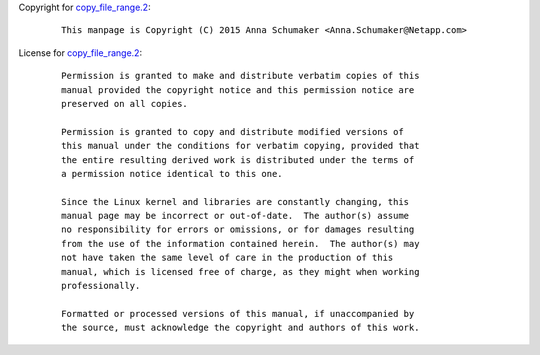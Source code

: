 Copyright for `copy_file_range.2 <copy_file_range.2.html>`__:

   ::

      This manpage is Copyright (C) 2015 Anna Schumaker <Anna.Schumaker@Netapp.com>

License for `copy_file_range.2 <copy_file_range.2.html>`__:

   ::

      Permission is granted to make and distribute verbatim copies of this
      manual provided the copyright notice and this permission notice are
      preserved on all copies.

      Permission is granted to copy and distribute modified versions of
      this manual under the conditions for verbatim copying, provided that
      the entire resulting derived work is distributed under the terms of
      a permission notice identical to this one.

      Since the Linux kernel and libraries are constantly changing, this
      manual page may be incorrect or out-of-date.  The author(s) assume
      no responsibility for errors or omissions, or for damages resulting
      from the use of the information contained herein.  The author(s) may
      not have taken the same level of care in the production of this
      manual, which is licensed free of charge, as they might when working
      professionally.

      Formatted or processed versions of this manual, if unaccompanied by
      the source, must acknowledge the copyright and authors of this work.
